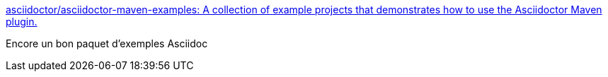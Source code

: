 :jbake-type: post
:jbake-status: published
:jbake-title: asciidoctor/asciidoctor-maven-examples: A collection of example projects that demonstrates how to use the Asciidoctor Maven plugin.
:jbake-tags: asciidoc,maven,exemple,_mois_déc.,_année_2016
:jbake-date: 2016-12-06
:jbake-depth: ../
:jbake-uri: shaarli/1481010315000.adoc
:jbake-source: https://nicolas-delsaux.hd.free.fr/Shaarli?searchterm=https%3A%2F%2Fgithub.com%2Fasciidoctor%2Fasciidoctor-maven-examples&searchtags=asciidoc+maven+exemple+_mois_d%C3%A9c.+_ann%C3%A9e_2016
:jbake-style: shaarli

https://github.com/asciidoctor/asciidoctor-maven-examples[asciidoctor/asciidoctor-maven-examples: A collection of example projects that demonstrates how to use the Asciidoctor Maven plugin.]

Encore un bon paquet d'exemples Asciidoc
